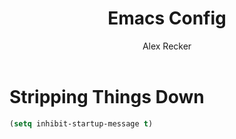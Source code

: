 #+TITLE: Emacs Config
#+AUTHOR: Alex Recker
#+EMAIL: alex@reckerfamily.com

* Stripping Things Down
  
  #+name: stripping-things-down
  #+BEGIN_SRC emacs-lisp
(setq inhibit-startup-message t)
  #+END_SRC

